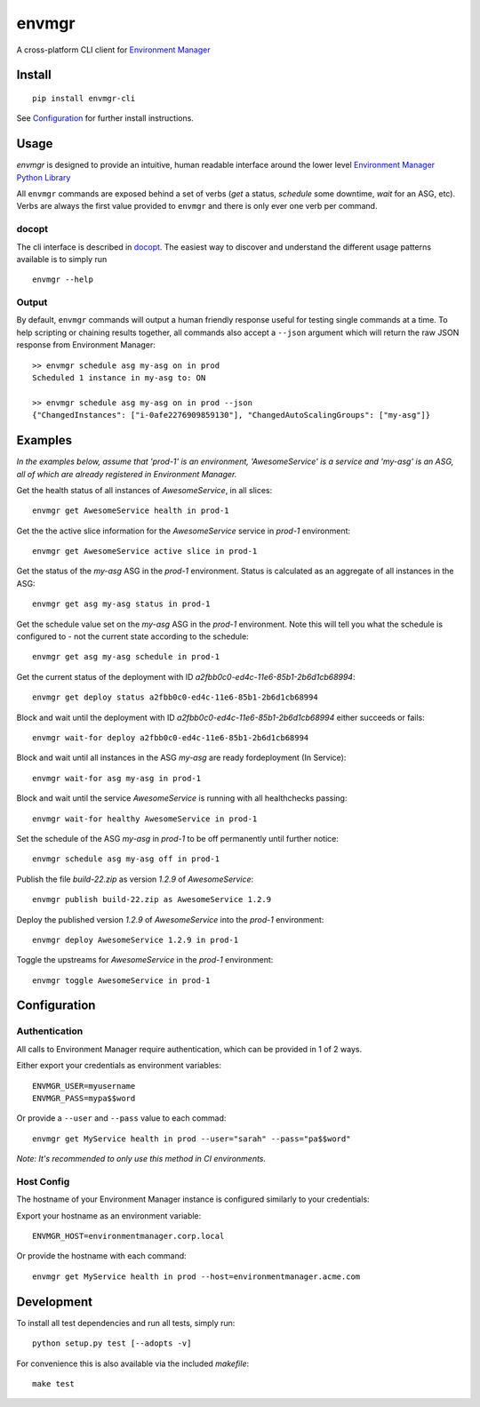 envmgr 
======

.. image:: https://img.shields.io/badge/python-2.7%2C%203.4%2C%203.5%2C%203.6-blue.svg

A cross-platform CLI client for `Environment
Manager <https://github.com/trainline/environment-manager>`__

.. figure:: https://github.com/trainline/envmgr-cli/raw/master/example.gif
   :alt: envmgr example


Install
-------

::

    pip install envmgr-cli
 

See `Configuration`_ for further install instructions.


Usage
-----

*envmgr* is designed to provide an intuitive, human readable interface
around the lower level `Environment Manager Python
Library <https://github.com/trainline/python-environment_manager/>`__

All ``envmgr`` commands are exposed behind a set of verbs (*get* a
status, *schedule* some downtime, *wait* for an ASG, etc). Verbs are
always the first value provided to ``envmgr`` and there is only ever one
verb per command.

docopt
^^^^^^

The cli interface is described in `docopt <http://docopt.org/%5D>`__.
The easiest way to discover and understand the different usage patterns
available is to simply run

::

    envmgr --help

Output
^^^^^^

By default, ``envmgr`` commands will output a human friendly response
useful for testing single commands at a time. To help scripting or
chaining results together, all commands also accept a ``--json``
argument which will return the raw JSON response from Environment
Manager:

::

    >> envmgr schedule asg my-asg on in prod
    Scheduled 1 instance in my-asg to: ON

    >> envmgr schedule asg my-asg on in prod --json
    {"ChangedInstances": ["i-0afe2276909859130"], "ChangedAutoScalingGroups": ["my-asg"]}

Examples
--------

*In the examples below, assume that 'prod-1' is an environment, 'AwesomeService' is a
service and 'my-asg' is an ASG, all of which are already registered in
Environment Manager.*

Get the health status of all instances of *AwesomeService*, in all slices:

::

    envmgr get AwesomeService health in prod-1

Get the the active slice information for the *AwesomeService* service in *prod-1* environment:

::

    envmgr get AwesomeService active slice in prod-1

Get the status of the *my-asg* ASG in the *prod-1* environment. Status is calculated as an aggregate of all instances in the ASG:

::

    envmgr get asg my-asg status in prod-1

Get the schedule value set on the  *my-asg* ASG in the *prod-1* environment. Note this will tell you what the schedule is configured to - not the current state according to the schedule:

::

    envmgr get asg my-asg schedule in prod-1

Get the current status of the deployment with ID *a2fbb0c0-ed4c-11e6-85b1-2b6d1cb68994*:

::

    envmgr get deploy status a2fbb0c0-ed4c-11e6-85b1-2b6d1cb68994

Block and wait until the deployment with ID *a2fbb0c0-ed4c-11e6-85b1-2b6d1cb68994* either succeeds or fails:

::

    envmgr wait-for deploy a2fbb0c0-ed4c-11e6-85b1-2b6d1cb68994

Block and wait until all instances in the ASG *my-asg* are ready fordeployment (In Service):

::

    envmgr wait-for asg my-asg in prod-1

Block and wait until the service *AwesomeService* is running with all healthchecks passing:

::

    envmgr wait-for healthy AwesomeService in prod-1

Set the schedule of the ASG *my-asg* in *prod-1* to be off permanently until further notice:

::

    envmgr schedule asg my-asg off in prod-1

Publish the file *build-22.zip* as version *1.2.9* of *AwesomeService*:

::

    envmgr publish build-22.zip as AwesomeService 1.2.9 

Deploy the published version *1.2.9* of *AwesomeService* into the *prod-1* environment:

::

    envmgr deploy AwesomeService 1.2.9 in prod-1

Toggle the upstreams for *AwesomeService* in the *prod-1* environment:

::

    envmgr toggle AwesomeService in prod-1


Configuration
-------------

Authentication
^^^^^^^^^^^^^^

All calls to Environment Manager require authentication, which can be
provided in 1 of 2 ways.

Either export your credentials as environment variables:

::

    ENVMGR_USER=myusername
    ENVMGR_PASS=mypa$$word

Or provide a ``--user`` and ``--pass`` value to each commad:

::

    envmgr get MyService health in prod --user="sarah" --pass="pa$$word"

*Note: It's recommended to only use this method in CI environments.*

Host Config
^^^^^^^^^^^

The hostname of your Environment Manager instance is configured
similarly to your credentials:

Export your hostname as an environment variable:

::

    ENVMGR_HOST=environmentmanager.corp.local

Or provide the hostname with each command:

::

    envmgr get MyService health in prod --host=environmentmanager.acme.com


Development
-----------
To install all test dependencies and run all tests, simply run:

::

    python setup.py test [--adopts -v]


For convenience this is also available via the included `makefile`:

::

    make test





